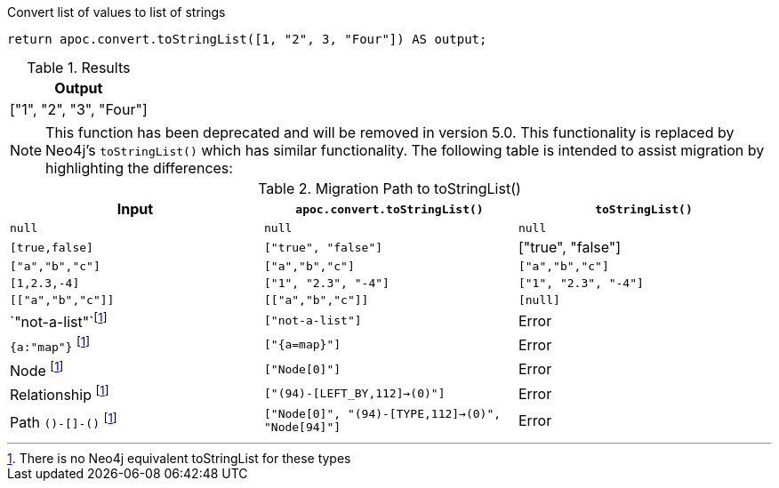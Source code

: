 .Convert list of values to list of strings
[source,cypher]
----
return apoc.convert.toStringList([1, "2", 3, "Four"]) AS output;
----

.Results
[opts="header",cols="1"]
|===
| Output
| ["1", "2", "3", "Four"]
|===

[NOTE]
====
This function has been deprecated and will be removed in version 5.0. This functionality is replaced by Neo4j's `toStringList()` which has similar functionality.
The following table is intended to assist migration by highlighting the differences:
====

.Migration Path to toStringList()
[opts="header", cols="3"]
|===
|Input|`apoc.convert.toStringList()`|`toStringList()`
|`null`|`null`|`null`
|`[true,false]`|`["true", "false"]`|["true", "false"]
|`["a","b","c"]`|`["a","b","c"]`|`["a","b","c"]`
|`[1,2.3,-4]`|`["1", "2.3", "-4"]`|`["1", "2.3", "-4"]`
|`[["a","b","c"]]`|`[["a","b","c"]]`|`[null]`
|`"not-a-list"`footnote:composite[There is no Neo4j equivalent toStringList for these types]|`["not-a-list"]`|Error
|`{a:"map"}` footnote:composite[]|`["{a=map}"]`|Error
|Node footnote:composite[]|`["Node[0]"]`|Error
|Relationship footnote:composite[]|`["(94)-[LEFT_BY,112]->(0)"]`|Error
|Path `()-[]-()` footnote:composite[]|`["Node[0]", "(94)-[TYPE,112]->(0)", "Node[94]"]`|Error|

